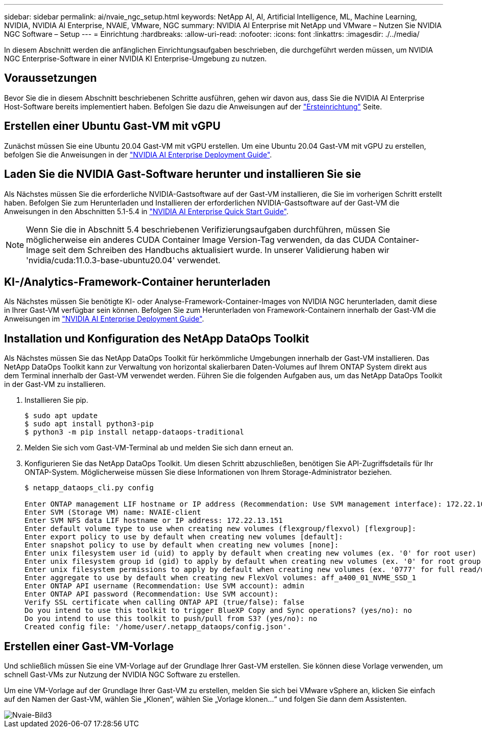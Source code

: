 ---
sidebar: sidebar 
permalink: ai/nvaie_ngc_setup.html 
keywords: NetApp AI, AI, Artificial Intelligence, ML, Machine Learning, NVIDIA, NVIDIA AI Enterprise, NVAIE, VMware, NGC 
summary: NVIDIA AI Enterprise mit NetApp und VMware – Nutzen Sie NVIDIA NGC Software – Setup 
---
= Einrichtung
:hardbreaks:
:allow-uri-read: 
:nofooter: 
:icons: font
:linkattrs: 
:imagesdir: ./../media/


[role="lead"]
In diesem Abschnitt werden die anfänglichen Einrichtungsaufgaben beschrieben, die durchgeführt werden müssen, um NVIDIA NGC Enterprise-Software in einer NVIDIA KI Enterprise-Umgebung zu nutzen.



== Voraussetzungen

Bevor Sie die in diesem Abschnitt beschriebenen Schritte ausführen, gehen wir davon aus, dass Sie die NVIDIA AI Enterprise Host-Software bereits implementiert haben. Befolgen Sie dazu die Anweisungen auf der link:nvaie_initial_setup.html["Ersteinrichtung"] Seite.



== Erstellen einer Ubuntu Gast-VM mit vGPU

Zunächst müssen Sie eine Ubuntu 20.04 Gast-VM mit vGPU erstellen. Um eine Ubuntu 20.04 Gast-VM mit vGPU zu erstellen, befolgen Sie die Anweisungen in der link:https://docs.nvidia.com/ai-enterprise/deployment-guide-vmware/0.1.0/first-vm.html["NVIDIA AI Enterprise Deployment Guide"].



== Laden Sie die NVIDIA Gast-Software herunter und installieren Sie sie

Als Nächstes müssen Sie die erforderliche NVIDIA-Gastsoftware auf der Gast-VM installieren, die Sie im vorherigen Schritt erstellt haben. Befolgen Sie zum Herunterladen und Installieren der erforderlichen NVIDIA-Gastsoftware auf der Gast-VM die Anweisungen in den Abschnitten 5.1-5.4 in link:https://docs.nvidia.com/ai-enterprise/latest/quick-start-guide/index.html["NVIDIA AI Enterprise Quick Start Guide"].


NOTE: Wenn Sie die in Abschnitt 5.4 beschriebenen Verifizierungsaufgaben durchführen, müssen Sie möglicherweise ein anderes CUDA Container Image Version-Tag verwenden, da das CUDA Container-Image seit dem Schreiben des Handbuchs aktualisiert wurde. In unserer Validierung haben wir 'nvidia/cuda:11.0.3-base-ubuntu20.04' verwendet.



== KI-/Analytics-Framework-Container herunterladen

Als Nächstes müssen Sie benötigte KI- oder Analyse-Framework-Container-Images von NVIDIA NGC herunterladen, damit diese in Ihrer Gast-VM verfügbar sein können. Befolgen Sie zum Herunterladen von Framework-Containern innerhalb der Gast-VM die Anweisungen im link:https://docs.nvidia.com/ai-enterprise/deployment-guide-vmware/0.1.0/installing-ai.html["NVIDIA AI Enterprise Deployment Guide"].



== Installation und Konfiguration des NetApp DataOps Toolkit

Als Nächstes müssen Sie das NetApp DataOps Toolkit für herkömmliche Umgebungen innerhalb der Gast-VM installieren. Das NetApp DataOps Toolkit kann zur Verwaltung von horizontal skalierbaren Daten-Volumes auf Ihrem ONTAP System direkt aus dem Terminal innerhalb der Gast-VM verwendet werden. Führen Sie die folgenden Aufgaben aus, um das NetApp DataOps Toolkit in der Gast-VM zu installieren.

. Installieren Sie pip.
+
....
$ sudo apt update
$ sudo apt install python3-pip
$ python3 -m pip install netapp-dataops-traditional
....
. Melden Sie sich vom Gast-VM-Terminal ab und melden Sie sich dann erneut an.
. Konfigurieren Sie das NetApp DataOps Toolkit. Um diesen Schritt abzuschließen, benötigen Sie API-Zugriffsdetails für Ihr ONTAP-System. Möglicherweise müssen Sie diese Informationen von Ihrem Storage-Administrator beziehen.
+
....
$ netapp_dataops_cli.py config

Enter ONTAP management LIF hostname or IP address (Recommendation: Use SVM management interface): 172.22.10.10
Enter SVM (Storage VM) name: NVAIE-client
Enter SVM NFS data LIF hostname or IP address: 172.22.13.151
Enter default volume type to use when creating new volumes (flexgroup/flexvol) [flexgroup]:
Enter export policy to use by default when creating new volumes [default]:
Enter snapshot policy to use by default when creating new volumes [none]:
Enter unix filesystem user id (uid) to apply by default when creating new volumes (ex. '0' for root user) [0]:
Enter unix filesystem group id (gid) to apply by default when creating new volumes (ex. '0' for root group) [0]:
Enter unix filesystem permissions to apply by default when creating new volumes (ex. '0777' for full read/write permissions for all users and groups) [0777]:
Enter aggregate to use by default when creating new FlexVol volumes: aff_a400_01_NVME_SSD_1
Enter ONTAP API username (Recommendation: Use SVM account): admin
Enter ONTAP API password (Recommendation: Use SVM account):
Verify SSL certificate when calling ONTAP API (true/false): false
Do you intend to use this toolkit to trigger BlueXP Copy and Sync operations? (yes/no): no
Do you intend to use this toolkit to push/pull from S3? (yes/no): no
Created config file: '/home/user/.netapp_dataops/config.json'.
....




== Erstellen einer Gast-VM-Vorlage

Und schließlich müssen Sie eine VM-Vorlage auf der Grundlage Ihrer Gast-VM erstellen. Sie können diese Vorlage verwenden, um schnell Gast-VMs zur Nutzung der NVIDIA NGC Software zu erstellen.

Um eine VM-Vorlage auf der Grundlage Ihrer Gast-VM zu erstellen, melden Sie sich bei VMware vSphere an, klicken Sie einfach auf den Namen der Gast-VM, wählen Sie „Klonen“, wählen Sie „Vorlage klonen...“ und folgen Sie dann dem Assistenten.

image::nvaie_image3.png[Nvaie-Bild3]
